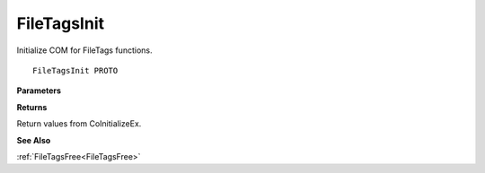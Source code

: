 .. _FileTagsInit:

============
FileTagsInit
============

Initialize COM for FileTags functions.

::

   FileTagsInit PROTO 


**Parameters**


**Returns**

Return values from CoInitializeEx.


**See Also**

:ref:`FileTagsFree<FileTagsFree>`
